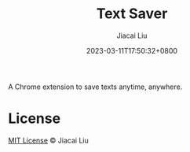 #+TITLE: Text Saver
#+DATE: 2023-03-11T17:50:32+0800
#+LASTMOD: 2023-03-11T17:50:32+0800
#+AUTHOR: Jiacai Liu
#+EMAIL: blog@liujiacai.net
#+OPTIONS: toc:nil num:nil
#+STARTUP: content

A Chrome extension to save texts anytime, anywhere.

* License
[[http://liujiacai.net/license/MIT.html?year=2015][MIT License]] © Jiacai Liu
